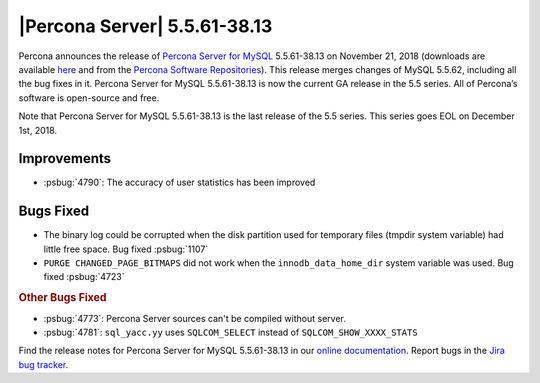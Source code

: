 .. rn:: 5.5.62-38.14

================================================================================
|Percona Server| |release|
================================================================================

Percona announces the release of `Percona Server for MySQL
<https://www.percona.com/software/mysql-database/percona-server>`_ |release| on
November 21, 2018 (downloads are available `here
<https://www.percona.com/downloads/Percona-Server-5.5/>`_ and from the `Percona
Software Repositories
<https://www.percona.com/doc/percona-server/5.6/installation.html#installing-from-binaries>`_). This
release merges changes of MySQL 5.5.62, including all the bug fixes in
it. Percona Server for MySQL |release| is now the current GA release in the 5.5
series. All of Percona’s software is open-source and free.

Note that Percona Server for MySQL |release| is the last release of the 5.5
series. This series goes EOL on December 1st, 2018.

Improvements
================================================================================

- :psbug:`4790`: The accuracy of user statistics has been improved

Bugs Fixed
================================================================================

- The binary log could be corrupted when the disk partition used for temporary
  files (tmpdir system variable) had little free space. Bug fixed :psbug:`1107`
- ``PURGE CHANGED_PAGE_BITMAPS`` did not work when the ``innodb_data_home_dir`` system
  variable was used. Bug fixed :psbug:`4723`

.. rubric:: Other Bugs Fixed

- :psbug:`4773`: Percona Server sources can't be compiled without server.
- :psbug:`4781`: ``sql_yacc.yy`` uses ``SQLCOM_SELECT`` instead of ``SQLCOM_SHOW_XXXX_STATS``

Find the release notes for Percona Server for MySQL |release| in our `online
documentation
<https://www.percona.com/doc/percona-server/5.5/release-notes/Percona-Server-5.5.62-38.14.html>`_. Report
bugs in the `Jira bug tracker <https://jira.percona.com/projects/PS>`_.


.. |release| replace:: 5.5.61-38.13
